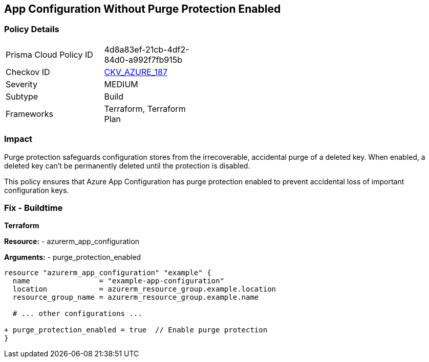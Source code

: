 == App Configuration Without Purge Protection Enabled
// Ensure App configuration purge protection is enabled.

=== Policy Details

[width=45%]
[cols="1,1"]
|=== 
|Prisma Cloud Policy ID 
| 4d8a83ef-21cb-4df2-84d0-a992f7fb915b

|Checkov ID 
| https://github.com/bridgecrewio/checkov/tree/main/checkov/terraform/checks/resource/azure/AppConfigPurgeProtection.py[CKV_AZURE_187]

|Severity
|MEDIUM

|Subtype
|Build

|Frameworks
|Terraform, Terraform Plan

|=== 

=== Impact
Purge protection safeguards configuration stores from the irrecoverable, accidental purge of a deleted key. When enabled, a deleted key can't be permanently deleted until the protection is disabled. 

This policy ensures that Azure App Configuration has purge protection enabled to prevent accidental loss of important configuration keys.

=== Fix - Buildtime

*Terraform*

*Resource:* 
- azurerm_app_configuration

*Arguments:* 
- purge_protection_enabled

[source,terraform]
----
resource "azurerm_app_configuration" "example" {
  name                = "example-app-configuration"
  location            = azurerm_resource_group.example.location
  resource_group_name = azurerm_resource_group.example.name
  
  # ... other configurations ...

+ purge_protection_enabled = true  // Enable purge protection
}
----

